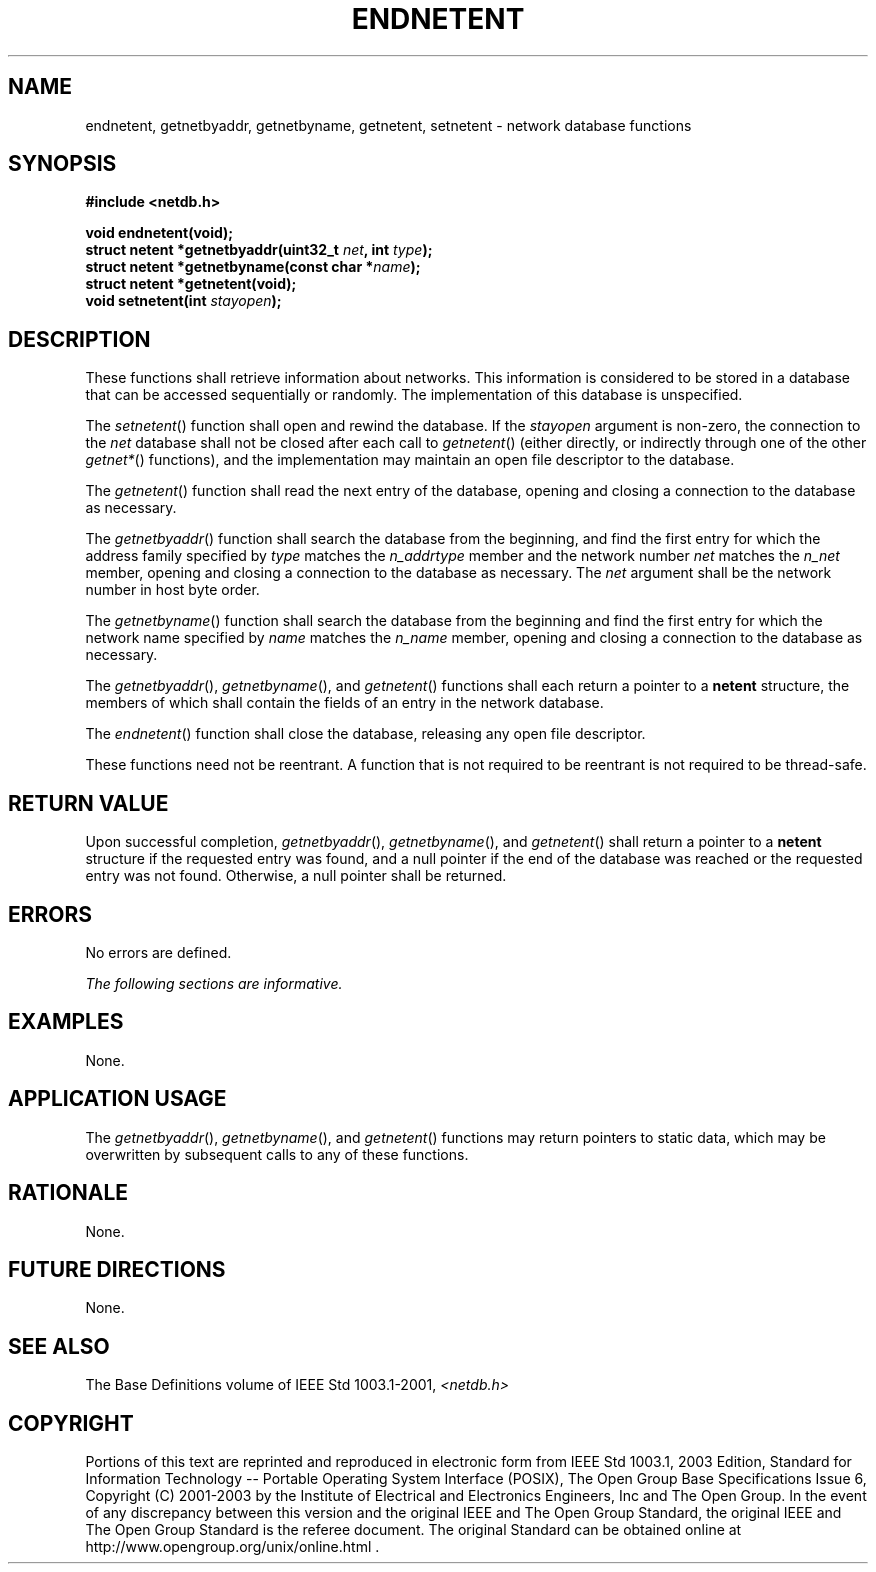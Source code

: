 .\" Copyright (c) 2001-2003 The Open Group, All Rights Reserved 
.TH "ENDNETENT" 3 2003 "IEEE/The Open Group" "POSIX Programmer's Manual"
.\" endnetent 
.SH NAME
endnetent, getnetbyaddr, getnetbyname, getnetent, setnetent \- network
database functions
.SH SYNOPSIS
.LP
\fB#include <netdb.h>
.br
.sp
void endnetent(void);
.br
struct netent *getnetbyaddr(uint32_t\fP \fInet\fP\fB, int\fP \fItype\fP\fB);
.br
struct netent *getnetbyname(const char *\fP\fIname\fP\fB);
.br
struct netent *getnetent(void);
.br
void setnetent(int\fP \fIstayopen\fP\fB);
.br
\fP
.SH DESCRIPTION
.LP
These functions shall retrieve information about networks. This information
is considered to be stored in a database that can be
accessed sequentially or randomly. The implementation of this database
is unspecified.
.LP
The \fIsetnetent\fP() function shall open and rewind the database.
If the \fIstayopen\fP argument is non-zero, the connection
to the \fInet\fP database shall not be closed after each call to \fIgetnetent\fP()
(either directly, or indirectly through one of
the other \fIgetnet*\fP() functions), and the implementation may maintain
an open file
descriptor to the database.
.LP
The \fIgetnetent\fP() function shall read the next entry of the database,
opening and closing a connection to the database as
necessary.
.LP
The \fIgetnetbyaddr\fP() function shall search the database from the
beginning, and find the first entry for which the address
family specified by \fItype\fP matches the \fIn_addrtype\fP member
and the network number \fInet\fP matches the \fIn_net\fP
member, opening and closing a connection to the database as necessary.
The \fInet\fP argument shall be the network number in host
byte order.
.LP
The \fIgetnetbyname\fP() function shall search the database from the
beginning and find the first entry for which the network
name specified by \fIname\fP matches the \fIn_name\fP member, opening
and closing a connection to the database as necessary.
.LP
The \fIgetnetbyaddr\fP(), \fIgetnetbyname\fP(), and \fIgetnetent\fP()
functions shall each return a pointer to a
\fBnetent\fP structure, the members of which shall contain the fields
of an entry in the network database.
.LP
The \fIendnetent\fP() function shall close the database, releasing
any open file descriptor.
.LP
These functions need not be reentrant. A function that is not required
to be reentrant is not required to be thread-safe.
.SH RETURN VALUE
.LP
Upon successful completion, \fIgetnetbyaddr\fP(), \fIgetnetbyname\fP(),
and \fIgetnetent\fP() shall return a pointer to a
\fBnetent\fP structure if the requested entry was found, and a null
pointer if the end of the database was reached or the
requested entry was not found. Otherwise, a null pointer shall be
returned.
.SH ERRORS
.LP
No errors are defined.
.LP
\fIThe following sections are informative.\fP
.SH EXAMPLES
.LP
None.
.SH APPLICATION USAGE
.LP
The \fIgetnetbyaddr\fP(), \fIgetnetbyname\fP(), and \fIgetnetent\fP()
functions may return pointers to static data, which may
be overwritten by subsequent calls to any of these functions.
.SH RATIONALE
.LP
None.
.SH FUTURE DIRECTIONS
.LP
None.
.SH SEE ALSO
.LP
The Base Definitions volume of IEEE\ Std\ 1003.1-2001, \fI<netdb.h>\fP
.SH COPYRIGHT
Portions of this text are reprinted and reproduced in electronic form
from IEEE Std 1003.1, 2003 Edition, Standard for Information Technology
-- Portable Operating System Interface (POSIX), The Open Group Base
Specifications Issue 6, Copyright (C) 2001-2003 by the Institute of
Electrical and Electronics Engineers, Inc and The Open Group. In the
event of any discrepancy between this version and the original IEEE and
The Open Group Standard, the original IEEE and The Open Group Standard
is the referee document. The original Standard can be obtained online at
http://www.opengroup.org/unix/online.html .
